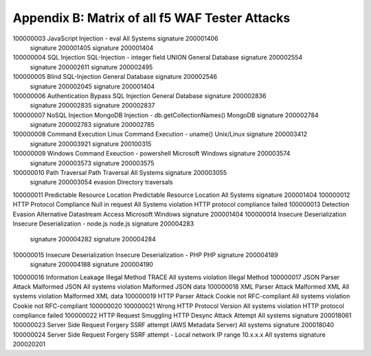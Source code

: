 Appendix B: Matrix of all f5 WAF Tester Attacks
--------------------------------------------------------------

.. list-table::
   :widths: 20 20 20 20 20 20
   :header-rows: 1

   * - **Test ID**
     - **Attack Type**
     - **Name**
     - **System**
     - **Type**
     - **Signature ID**
   * - 100000001
     - XSS
     - HTML Tag Injection - script
     - All Systems
     - Signature
     - 200000097
   * - 
     -
     -
     - signature	
     - 200001088
   * - 
     -
     -
     - Signature	
     - 200000099
   * - 100000002		
     - HTML Attribute Injection - onmouseover	
     - All Systems	
     - Signature	
     - 200101163
   * - 
     -
     -
     - signature	
     - 200101162
   * - 
     -
     -
     - Signature	
     - 200101164

     
100000003		JavaScript Injection - eval	All Systems	signature	200001406
				signature	200001405
				signature	200001404
100000004	SQL Injection	SQL-Injection - integer field UNION	General Database	signature	200002554
				signature	200002611
				signature	200002495
100000005		Blind SQL-Injection	General Database	signature	200002546
				signature	200002045
				signature	200001404
100000006		Authentication Bypass SQL Injection	General Database	signature	200002836
				signature	200002835
				signature	200002837
100000007	NoSQL Injection	MongoDB Injection - db.getCollectionNames()	MongoDB	signature	200002784
				signature	200002783
				signature	200002785
100000008	Command Execution	Linux Command Execution - uname()	Unix/Linux	signature	200003412
				signature	200003921
				signature	200100315
100000009		Windows Command Exeuction - powershell	Microsoft Windows	signature	200003574
				signature	200003573
				signature	200003575
100000010	Path Traversal	Path Traversal	All Systems	signature	200003055
				signature	200003054
				evasion	Directory traversals
100000011	Predictable Resource Location	Predictable Resource Location	All Systems	signature	200001404
100000012	HTTP Protocol Compliance	Null in request	All Systems	violation	HTTP protocol compliance failed
100000013	Detection Evasion	Alternative Datastream Access	Microsoft Windows	signature	200001404
100000014	Insecure Deserialization	Insecure Deserialization - node.js	node.js	signature	200004283
				signature	200004282
				signature	200004284
100000015	Insecure Deserialization	Insecure Deserialization - PHP	PHP	signature	200004189
				signature	200004188
				signature	200004190
100000016	Information Leakage	Illegal Method TRACE	All systems	violation	Illegal Method
100000017	JSON Parser Attack	Malformed JSON	All systems	violation	Malformed JSON data
100000018	XML Parser Attack	Malformed XML	All systems	violation	Malformed XML data
100000019	HTTP Parser Attack	Cookie not RFC-compliant	All systems	violation	Cookie not RFC-compliant
100000020					
100000021		Wrong HTTP Protocol Version	All systems	violation	HTTP protocol compliance failed
100000022	HTTP Request Smuggling	HTTP Desync Attack Attempt	All systems	signature	200018061
100000023	Server Side Request Forgery	SSRF attempt (AWS Metadata Server)	All systems	signature	200018040
100000024	Server Side Request Forgery	SSRF attempt - Local network IP range 10.x.x.x	All systems	signature	200020201
